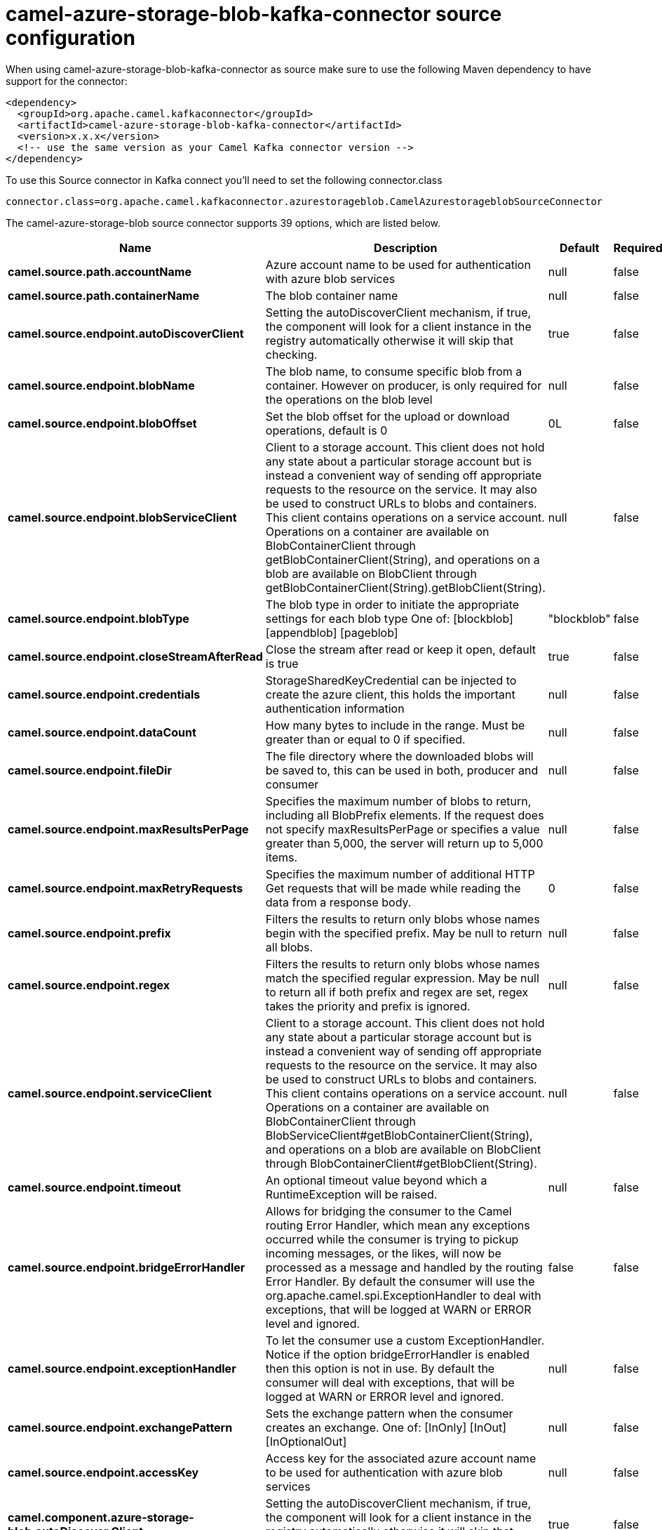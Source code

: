 // kafka-connector options: START
[[camel-azure-storage-blob-kafka-connector-source]]
= camel-azure-storage-blob-kafka-connector source configuration

When using camel-azure-storage-blob-kafka-connector as source make sure to use the following Maven dependency to have support for the connector:

[source,xml]
----
<dependency>
  <groupId>org.apache.camel.kafkaconnector</groupId>
  <artifactId>camel-azure-storage-blob-kafka-connector</artifactId>
  <version>x.x.x</version>
  <!-- use the same version as your Camel Kafka connector version -->
</dependency>
----

To use this Source connector in Kafka connect you'll need to set the following connector.class

[source,java]
----
connector.class=org.apache.camel.kafkaconnector.azurestorageblob.CamelAzurestorageblobSourceConnector
----


The camel-azure-storage-blob source connector supports 39 options, which are listed below.



[width="100%",cols="2,5,^1,1,1",options="header"]
|===
| Name | Description | Default | Required | Priority
| *camel.source.path.accountName* | Azure account name to be used for authentication with azure blob services | null | false | MEDIUM
| *camel.source.path.containerName* | The blob container name | null | false | MEDIUM
| *camel.source.endpoint.autoDiscoverClient* | Setting the autoDiscoverClient mechanism, if true, the component will look for a client instance in the registry automatically otherwise it will skip that checking. | true | false | MEDIUM
| *camel.source.endpoint.blobName* | The blob name, to consume specific blob from a container. However on producer, is only required for the operations on the blob level | null | false | MEDIUM
| *camel.source.endpoint.blobOffset* | Set the blob offset for the upload or download operations, default is 0 | 0L | false | MEDIUM
| *camel.source.endpoint.blobServiceClient* | Client to a storage account. This client does not hold any state about a particular storage account but is instead a convenient way of sending off appropriate requests to the resource on the service. It may also be used to construct URLs to blobs and containers. This client contains operations on a service account. Operations on a container are available on BlobContainerClient through getBlobContainerClient(String), and operations on a blob are available on BlobClient through getBlobContainerClient(String).getBlobClient(String). | null | false | MEDIUM
| *camel.source.endpoint.blobType* | The blob type in order to initiate the appropriate settings for each blob type One of: [blockblob] [appendblob] [pageblob] | "blockblob" | false | MEDIUM
| *camel.source.endpoint.closeStreamAfterRead* | Close the stream after read or keep it open, default is true | true | false | MEDIUM
| *camel.source.endpoint.credentials* | StorageSharedKeyCredential can be injected to create the azure client, this holds the important authentication information | null | false | MEDIUM
| *camel.source.endpoint.dataCount* | How many bytes to include in the range. Must be greater than or equal to 0 if specified. | null | false | MEDIUM
| *camel.source.endpoint.fileDir* | The file directory where the downloaded blobs will be saved to, this can be used in both, producer and consumer | null | false | MEDIUM
| *camel.source.endpoint.maxResultsPerPage* | Specifies the maximum number of blobs to return, including all BlobPrefix elements. If the request does not specify maxResultsPerPage or specifies a value greater than 5,000, the server will return up to 5,000 items. | null | false | MEDIUM
| *camel.source.endpoint.maxRetryRequests* | Specifies the maximum number of additional HTTP Get requests that will be made while reading the data from a response body. | 0 | false | MEDIUM
| *camel.source.endpoint.prefix* | Filters the results to return only blobs whose names begin with the specified prefix. May be null to return all blobs. | null | false | MEDIUM
| *camel.source.endpoint.regex* | Filters the results to return only blobs whose names match the specified regular expression. May be null to return all if both prefix and regex are set, regex takes the priority and prefix is ignored. | null | false | MEDIUM
| *camel.source.endpoint.serviceClient* | Client to a storage account. This client does not hold any state about a particular storage account but is instead a convenient way of sending off appropriate requests to the resource on the service. It may also be used to construct URLs to blobs and containers. This client contains operations on a service account. Operations on a container are available on BlobContainerClient through BlobServiceClient#getBlobContainerClient(String), and operations on a blob are available on BlobClient through BlobContainerClient#getBlobClient(String). | null | false | MEDIUM
| *camel.source.endpoint.timeout* | An optional timeout value beyond which a RuntimeException will be raised. | null | false | MEDIUM
| *camel.source.endpoint.bridgeErrorHandler* | Allows for bridging the consumer to the Camel routing Error Handler, which mean any exceptions occurred while the consumer is trying to pickup incoming messages, or the likes, will now be processed as a message and handled by the routing Error Handler. By default the consumer will use the org.apache.camel.spi.ExceptionHandler to deal with exceptions, that will be logged at WARN or ERROR level and ignored. | false | false | MEDIUM
| *camel.source.endpoint.exceptionHandler* | To let the consumer use a custom ExceptionHandler. Notice if the option bridgeErrorHandler is enabled then this option is not in use. By default the consumer will deal with exceptions, that will be logged at WARN or ERROR level and ignored. | null | false | MEDIUM
| *camel.source.endpoint.exchangePattern* | Sets the exchange pattern when the consumer creates an exchange. One of: [InOnly] [InOut] [InOptionalOut] | null | false | MEDIUM
| *camel.source.endpoint.accessKey* | Access key for the associated azure account name to be used for authentication with azure blob services | null | false | MEDIUM
| *camel.component.azure-storage-blob.autoDiscover Client* | Setting the autoDiscoverClient mechanism, if true, the component will look for a client instance in the registry automatically otherwise it will skip that checking. | true | false | MEDIUM
| *camel.component.azure-storage-blob.blobName* | The blob name, to consume specific blob from a container. However on producer, is only required for the operations on the blob level | null | false | MEDIUM
| *camel.component.azure-storage-blob.blobOffset* | Set the blob offset for the upload or download operations, default is 0 | 0L | false | MEDIUM
| *camel.component.azure-storage-blob.blobType* | The blob type in order to initiate the appropriate settings for each blob type One of: [blockblob] [appendblob] [pageblob] | "blockblob" | false | MEDIUM
| *camel.component.azure-storage-blob.closeStream AfterRead* | Close the stream after read or keep it open, default is true | true | false | MEDIUM
| *camel.component.azure-storage-blob.configuration* | The component configurations | null | false | MEDIUM
| *camel.component.azure-storage-blob.credentials* | StorageSharedKeyCredential can be injected to create the azure client, this holds the important authentication information | null | false | MEDIUM
| *camel.component.azure-storage-blob.dataCount* | How many bytes to include in the range. Must be greater than or equal to 0 if specified. | null | false | MEDIUM
| *camel.component.azure-storage-blob.fileDir* | The file directory where the downloaded blobs will be saved to, this can be used in both, producer and consumer | null | false | MEDIUM
| *camel.component.azure-storage-blob.maxResultsPer Page* | Specifies the maximum number of blobs to return, including all BlobPrefix elements. If the request does not specify maxResultsPerPage or specifies a value greater than 5,000, the server will return up to 5,000 items. | null | false | MEDIUM
| *camel.component.azure-storage-blob.maxRetry Requests* | Specifies the maximum number of additional HTTP Get requests that will be made while reading the data from a response body. | 0 | false | MEDIUM
| *camel.component.azure-storage-blob.prefix* | Filters the results to return only blobs whose names begin with the specified prefix. May be null to return all blobs. | null | false | MEDIUM
| *camel.component.azure-storage-blob.regex* | Filters the results to return only blobs whose names match the specified regular expression. May be null to return all if both prefix and regex are set, regex takes the priority and prefix is ignored. | null | false | MEDIUM
| *camel.component.azure-storage-blob.serviceClient* | Client to a storage account. This client does not hold any state about a particular storage account but is instead a convenient way of sending off appropriate requests to the resource on the service. It may also be used to construct URLs to blobs and containers. This client contains operations on a service account. Operations on a container are available on BlobContainerClient through BlobServiceClient#getBlobContainerClient(String), and operations on a blob are available on BlobClient through BlobContainerClient#getBlobClient(String). | null | false | MEDIUM
| *camel.component.azure-storage-blob.timeout* | An optional timeout value beyond which a RuntimeException will be raised. | null | false | MEDIUM
| *camel.component.azure-storage-blob.bridgeError Handler* | Allows for bridging the consumer to the Camel routing Error Handler, which mean any exceptions occurred while the consumer is trying to pickup incoming messages, or the likes, will now be processed as a message and handled by the routing Error Handler. By default the consumer will use the org.apache.camel.spi.ExceptionHandler to deal with exceptions, that will be logged at WARN or ERROR level and ignored. | false | false | MEDIUM
| *camel.component.azure-storage-blob.autowired Enabled* | Whether autowiring is enabled. This is used for automatic autowiring options (the option must be marked as autowired) by looking up in the registry to find if there is a single instance of matching type, which then gets configured on the component. This can be used for automatic configuring JDBC data sources, JMS connection factories, AWS Clients, etc. | true | false | MEDIUM
| *camel.component.azure-storage-blob.accessKey* | Access key for the associated azure account name to be used for authentication with azure blob services | null | false | MEDIUM
|===



The camel-azure-storage-blob source connector has no converters out of the box.





The camel-azure-storage-blob source connector has no transforms out of the box.





The camel-azure-storage-blob source connector has no aggregation strategies out of the box.
// kafka-connector options: END
